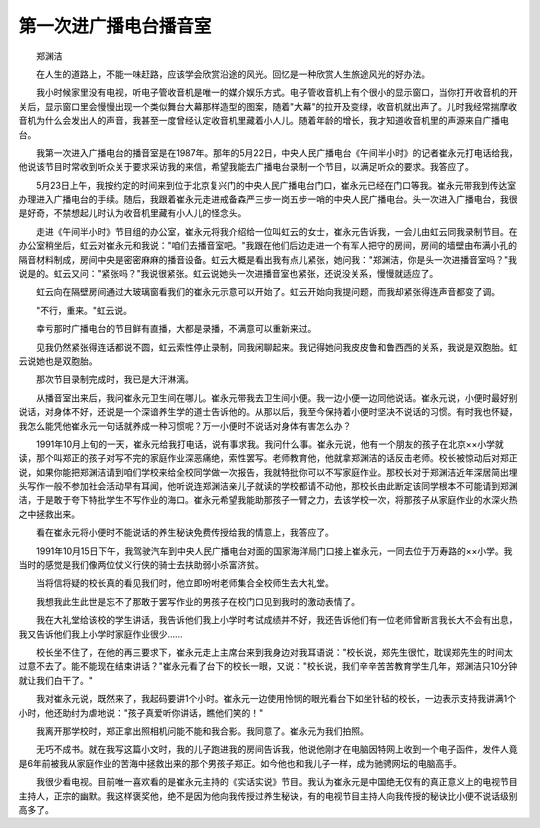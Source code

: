 第一次进广播电台播音室
-----------------------

　　郑渊洁

　　在人生的道路上，不能一味赶路，应该学会欣赏沿途的风光。回忆是一种欣赏人生旅途风光的好办法。

　　我小时候家里没有电视，听电子管收音机是唯一的媒介娱乐方式。电子管收音机上有个很小的显示窗口，当你打开收音机的开关后，显示窗口里会慢慢出现一个类似舞台大幕那样造型的图案，随着"大幕"的拉开及变绿，收音机就出声了。儿时我经常揣摩收音机为什么会发出人的声音，我甚至一度曾经认定收音机里藏着小人儿。随着年龄的增长，我才知道收音机里的声源来自广播电台。

　　我第一次进入广播电台的播音室是在1987年。那年的5月22日，中央人民广播电台《午间半小时》的记者崔永元打电话给我，他说该节目时常收到听众关于要求采访我的来信，希望我能去广播电台录制一个节目，以满足听众的要求。我答应了。

　　5月23日上午，我按约定的时间来到位于北京复兴门的中央人民广播电台门口，崔永元已经在门口等我。崔永元带我到传达室办理进入广播电台的手续。随后，我跟着崔永元走进戒备森严三步一岗五步一哨的中央人民广播电台。头一次进入广播电台，我很是好奇，不禁想起儿时认为收音机里藏有小人儿的怪念头。

　　走进《午间半小时》节目组的办公室，崔永元将我介绍给一位叫虹云的女士，崔永元告诉我，一会儿由虹云同我录制节目。在办公室稍坐后，虹云对崔永元和我说："咱们去播音室吧。"我跟在他们后边走进一个有军人把守的房间，房间的墙壁由布满小孔的隔音材料制成，房间中央是密密麻麻的播音设备。虹云大概是看出我有点儿紧张，她问我："郑渊洁，你是头一次进播音室吗？"我说是的。虹云又问："紧张吗？"我说很紧张。虹云说她头一次进播音室也紧张，还说没关系，慢慢就适应了。

　　虹云向在隔壁房间通过大玻璃窗看我们的崔永元示意可以开始了。虹云开始向我提问题，而我却紧张得连声音都变了调。

　　"不行，重来。"虹云说。

　　幸亏那时广播电台的节目鲜有直播，大都是录播，不满意可以重新来过。

　　见我仍然紧张得连话都说不圆，虹云索性停止录制，同我闲聊起来。我记得她问我皮皮鲁和鲁西西的关系，我说是双胞胎。虹云说她也是双胞胎。

　　那次节目录制完成时，我已是大汗淋漓。

　　从播音室出来后，我问崔永元卫生间在哪儿。崔永元带我去卫生间小便。我一边小便一边同他说话。崔永元说，小便时最好别说话，对身体不好，还说是一个深谙养生学的道士告诉他的。从那以后，我至今保持着小便时坚决不说话的习惯。有时我也怀疑，我怎么能凭他崔永元一句话就养成一种习惯呢？万一小便时不说话对身体有害怎么办？

　　1991年10月上旬的一天，崔永元给我打电话，说有事求我。我问什么事。崔永元说，他有一个朋友的孩子在北京××小学就读，那个叫郑正的孩子对写不完的家庭作业深恶痛绝，索性罢写。老师教育他，他就拿郑渊洁的话反击老师。校长被惊动后对郑正说，如果你能把郑渊洁请到咱们学校来给全校同学做一次报告，我就特批你可以不写家庭作业。那校长对于郑渊洁近年深居简出埋头写作一般不参加社会活动早有耳闻，他听说连郑渊洁亲儿子就读的学校都请不动他，那校长由此断定该同学根本不可能请到郑渊洁，于是敢于夸下特批学生不写作业的海口。崔永元希望我能助那孩子一臂之力，去该学校一次，将那孩子从家庭作业的水深火热之中拯救出来。

　　看在崔永元将小便时不能说话的养生秘诀免费传授给我的情意上，我答应了。

　　1991年10月15日下午，我驾驶汽车到中央人民广播电台对面的国家海洋局门口接上崔永元，一同去位于万寿路的××小学。我当时的感觉是我们像两位仗义行侠的骑士去扶助弱小杀富济贫。

　　当将信将疑的校长真的看见我们时，他立即吩咐老师集合全校师生去大礼堂。

　　我想我此生此世是忘不了那敢于罢写作业的男孩子在校门口见到我时的激动表情了。

　　我在大礼堂给该校的学生讲话，我告诉他们我上小学时考试成绩并不好，我还告诉他们有一位老师曾断言我长大不会有出息，我又告诉他们我上小学时家庭作业很少……

　　校长坐不住了，在他的再三要求下，崔永元走上主席台来到我身边对我耳语说："校长说，郑先生很忙，耽误郑先生的时间太过意不去了。能不能现在结束讲话？"崔永元看了台下的校长一眼，又说："校长说，我们辛辛苦苦教育学生几年，郑渊洁只10分钟就让我们白干了。"

　　我对崔永元说，既然来了，我起码要讲1个小时。崔永元一边使用怜悯的眼光看台下如坐针毡的校长，一边表示支持我讲满1个小时，他还助纣为虐地说："孩子真爱听你讲话，瞧他们笑的！"

　　我离开那学校时，郑正拿出照相机问能不能和我合影。我同意了。崔永元为我们拍照。

　　无巧不成书。就在我写这篇小文时，我的儿子跑进我的房间告诉我，他说他刚才在电脑因特网上收到一个电子函件，发件人竟是6年前被我从家庭作业的苦海中拯救出来的那个男孩子郑正。如今他也和我儿子一样，成为驰骋网坛的电脑高手。

　　我很少看电视。目前唯一喜欢看的是崔永元主持的《实话实说》节目。我认为崔永元是中国绝无仅有的真正意义上的电视节目主持人，正宗的幽默。我这样褒奖他，绝不是因为他向我传授过养生秘诀，有的电视节目主持人向我传授的秘诀比小便不说话级别高多了。

